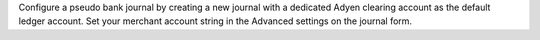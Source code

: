 Configure a pseudo bank journal by creating a new journal with a dedicated
Adyen clearing account as the default ledger account. Set your merchant
account string in the Advanced settings on the journal form.
